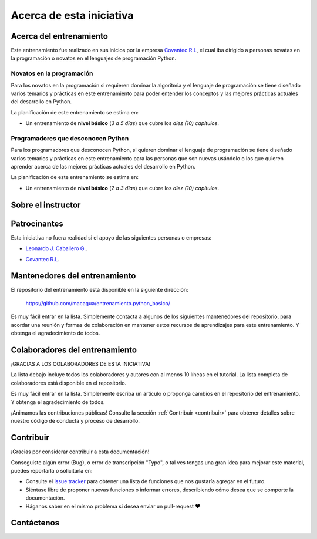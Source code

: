 .. -*- coding: utf-8 -*-


.. _acerca_de:

=========================
Acerca de esta iniciativa
=========================


.. _acerca_de_entrenamiento:

Acerca del entrenamiento
========================

Este entrenamiento fue realizado en sus inicios por la empresa `Covantec R.L`_, el cual iba dirigido a
personas novatas en la programación o novatos en el lenguajes de programación Python.


Novatos en la programación
--------------------------

Para los novatos en la programación si requieren dominar la algoritmia y el lenguaje de programación
se tiene diseñado varios temarios y prácticas en este entrenamiento para poder entender los conceptos
y las mejores prácticas actuales del desarrollo en Python.

La planificación de este entrenamiento se estima en:

- Un entrenamiento de **nivel básico** (*3 a 5 días*) que cubre los *diez (10) capítulos*.


Programadores que desconocen Python
-----------------------------------

Para los programadores que desconocen Python, si quieren dominar el lenguaje de programación se tiene
diseñado varios temarios y prácticas en este entrenamiento para las personas que son nuevas usándolo o
los que quieren aprender acerca de las mejores prácticas actuales del desarrollo en Python.

La planificación de este entrenamiento se estima en:

- Un entrenamiento de **nivel básico** (*2 a 3 días*) que cubre los *diez (10) capítulos*.


.. _acerca_de_instructor:

Sobre el instructor
===================

.. raw:: html
   :file: _templates/partials/virtual_business_card.html


.. _el_equipo:

Patrocinantes
=============

Esta iniciativa no fuera realidad si el apoyo de las siguientes personas o empresas:

* `Leonardo J. Caballero G. <#sobre-el-instructor>`_.

* `Covantec R.L`_.

  .. figure:: _static/images/covantec_logo_web.jpg
     :align: center
     :alt: Covantec R.L.
     :target: https://github.com/covantec


.. _mantenedores:

Mantenedores del entrenamiento
==============================

El repositorio del entrenamiento está disponible en la siguiente dirección:

   https://github.com/macagua/entrenamiento.python_basico/

Es muy fácil entrar en la lista. Simplemente contacta a algunos de los siguientes
mantenedores del repositorio, para acordar una reunión y formas de colaboración en
mantener estos recursos de aprendizajes para este entrenamiento. Y obtenga el
agradecimiento de todos.

.. contributors:: macagua/entrenamiento.python_basico
   :avatars:
   :limit: 1
   :exclude: dependabot[bot]


.. _colaboradores:

Colaboradores del entrenamiento
===============================

¡GRACIAS A LOS COLABORADORES DE ESTA INICIATIVA!

La lista debajo incluye todos los colaboradores y autores con al menos 10 líneas en
el tutorial. La lista completa de colaboradores está disponible en el repositorio.

.. contributors:: macagua/entrenamiento.python_basico
   :avatars:
   :exclude: dependabot[bot]

.. todo::
    TODO corregir alineación de avatar de los colaboradores.

Es muy fácil entrar en la lista. Simplemente escriba un artículo o proponga cambios
en el repositorio del entrenamiento. Y obtenga el agradecimiento de todos.

¡Animamos las contribuciones públicas! Consulte la sección :ref:`Contribuir <contribuir>`
para obtener detalles sobre nuestro código de conducta y proceso de desarrollo.


.. _contribuir:

Contribuir
==========

¡Gracias por considerar contribuir a esta documentación!

Conseguiste algún error (Bug), o error de transcripción "Typo", o tal ves tengas una gran idea para mejorar
este material, puedes reportarla o solicitarla en:

* Consulte el `issue tracker <https://github.com/macagua/entrenamiento.python_basico/issues>`_ para obtener
  una lista de funciones que nos gustaría agregar en el futuro.

* Siéntase libre de proponer nuevas funciones o informar errores, describiendo cómo desea que se comporte la
  documentación.

* Háganos saber en el mismo problema si desea enviar un pull-request ❤️


.. _contactenos:

Contáctenos
===========


.. raw:: html
   :file: _templates/partials/contactenos.html

.. _`Covantec R.L`: https://github.com/Covantec
